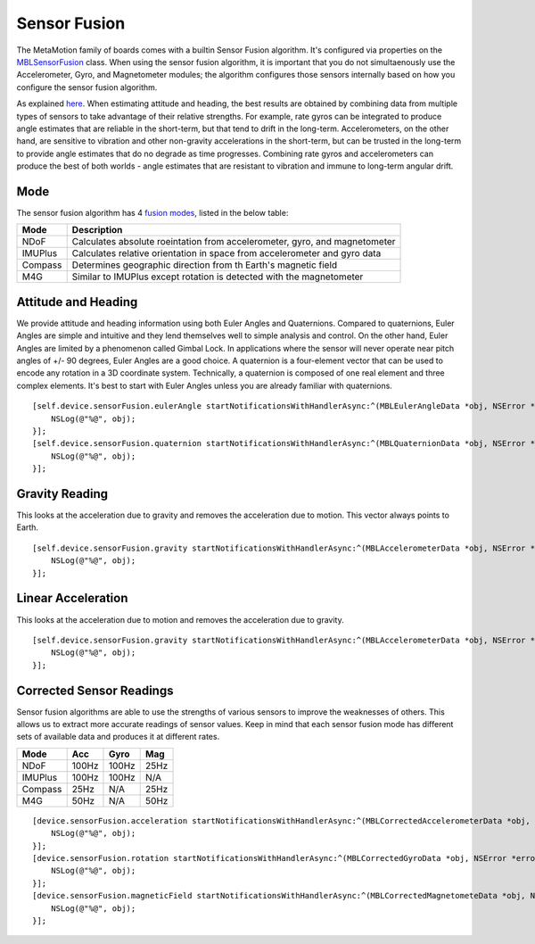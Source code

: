 .. highlight:: Objective-C

Sensor Fusion
=============

The MetaMotion family of boards comes with a builtin Sensor Fusion algorithm.  It's configured via properties on the `MBLSensorFusion <https://www.mbientlab.com/docs/metawear/ios/latest/Classes/MBLSensorFusion.html>`_ class.  When using the sensor fusion algorithm, it is important that you do not simultaenously use the Accelerometer, Gyro, and Magnetometer modules; the algorithm configures those sensors internally based on how you configure the sensor fusion algorithm.

As explained `here <http://www.chrobotics.com/library/attitude-estimation>`_.  When estimating attitude and heading, the best results are obtained by combining data from multiple types of sensors to take advantage of their relative strengths. For example, rate gyros can be integrated to produce angle estimates that are reliable in the short-term, but that tend to drift in the long-term. Accelerometers, on the other hand, are sensitive to vibration and other non-gravity accelerations in the short-term, but can be trusted in the long-term to provide angle estimates that do no degrade as time progresses.  Combining rate gyros and accelerometers can produce the best of both worlds - angle estimates that are resistant to vibration and immune to long-term angular drift.

Mode
----
The sensor fusion algorithm has 4
`fusion modes <https://mbientlab.com/docs/metawear/ios/latest/Constants/MBLSensorFusionMode.html>`_, listed in the below table:

======== ==========================================================================
Mode     Description
======== ==========================================================================
NDoF     Calculates absolute roeintation from accelerometer, gyro, and magnetometer
IMUPlus  Calculates relative orientation in space from accelerometer and gyro data
Compass  Determines geographic direction from th Earth's magnetic field
M4G      Similar to IMUPlus except rotation is detected with the magnetometer
======== ==========================================================================

Attitude and Heading
--------------------

We provide attitude and heading information using both Euler Angles and Quaternions.  Compared to quaternions, Euler Angles are simple and intuitive and they lend themselves well to simple analysis and control.  On the other hand, Euler Angles are limited by a phenomenon called Gimbal Lock.  In applications where the sensor will never operate near pitch angles of +/- 90 degrees, Euler Angles are a good choice.  A quaternion is a four-element vector that can be used to encode any rotation in a 3D coordinate system.  Technically, a quaternion is composed of one real element and three complex elements.  It's best to start with Euler Angles unless you are already familiar with quaternions.

::

    [self.device.sensorFusion.eulerAngle startNotificationsWithHandlerAsync:^(MBLEulerAngleData *obj, NSError *error) {
        NSLog(@"%@", obj);
    }];
    [self.device.sensorFusion.quaternion startNotificationsWithHandlerAsync:^(MBLQuaternionData *obj, NSError *error) {
        NSLog(@"%@", obj);
    }];

Gravity Reading
---------------

This looks at the acceleration due to gravity and removes the acceleration due to motion.  This vector always points to Earth.

::

    [self.device.sensorFusion.gravity startNotificationsWithHandlerAsync:^(MBLAccelerometerData *obj, NSError *error) {
        NSLog(@"%@", obj);
    }];

Linear Acceleration
-------------------

This looks at the acceleration due to motion and removes the acceleration due to gravity.

::

    [self.device.sensorFusion.gravity startNotificationsWithHandlerAsync:^(MBLAccelerometerData *obj, NSError *error) {
        NSLog(@"%@", obj);
    }];

Corrected Sensor Readings
-------------------------

Sensor fusion algorithms are able to use the strengths of various sensors to improve the weaknesses of others.  This allows us to extract more accurate readings of sensor values.  Keep in mind that each sensor fusion mode has different sets of available data and produces it at different rates.

======== ===== ===== ====
Mode     Acc   Gyro  Mag
======== ===== ===== ====
NDoF     100Hz 100Hz 25Hz
IMUPlus  100Hz 100Hz N/A
Compass  25Hz  N/A   25Hz
M4G      50Hz  N/A   50Hz
======== ===== ===== ====

::

    [device.sensorFusion.acceleration startNotificationsWithHandlerAsync:^(MBLCorrectedAccelerometerData *obj, NSError *error) {
        NSLog(@"%@", obj);
    }];
    [device.sensorFusion.rotation startNotificationsWithHandlerAsync:^(MBLCorrectedGyroData *obj, NSError *error) {
        NSLog(@"%@", obj);
    }];
    [device.sensorFusion.magneticField startNotificationsWithHandlerAsync:^(MBLCorrectedMagnetometeData *obj, NSError *error) {
        NSLog(@"%@", obj);
    }];
